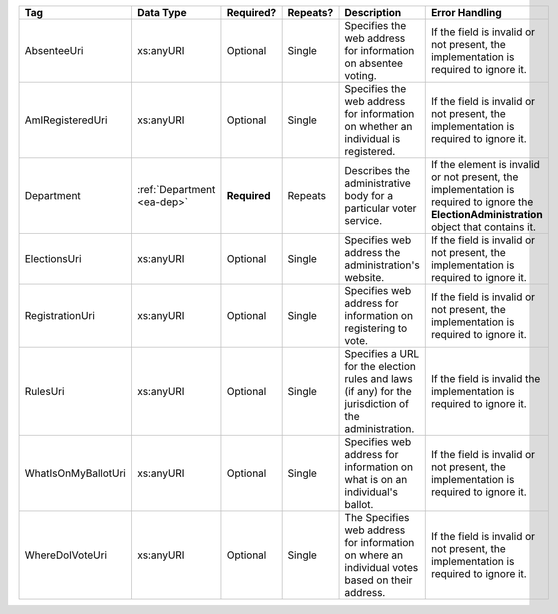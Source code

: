 .. This file is auto-generated.  Do not edit it by hand!

+---------------------+------------------+--------------+--------------+------------------------------------------+------------------------------------------+
| Tag                 | Data Type        | Required?    | Repeats?     | Description                              | Error Handling                           |
+=====================+==================+==============+==============+==========================================+==========================================+
| AbsenteeUri         | xs:anyURI        | Optional     | Single       | Specifies the web address for            | If the field is invalid or not present,  |
|                     |                  |              |              | information on absentee voting.          | the implementation is required to ignore |
|                     |                  |              |              |                                          | it.                                      |
+---------------------+------------------+--------------+--------------+------------------------------------------+------------------------------------------+
| AmIRegisteredUri    | xs:anyURI        | Optional     | Single       | Specifies the web address for            | If the field is invalid or not present,  |
|                     |                  |              |              | information on whether an individual is  | the implementation is required to ignore |
|                     |                  |              |              | registered.                              | it.                                      |
+---------------------+------------------+--------------+--------------+------------------------------------------+------------------------------------------+
| Department          | :ref:`Department | **Required** | Repeats      | Describes the administrative body for a  | If the element is invalid or not         |
|                     | <ea-dep>`        |              |              | particular voter service.                | present, the implementation is required  |
|                     |                  |              |              |                                          | to ignore the **ElectionAdministration** |
|                     |                  |              |              |                                          | object that contains it.                 |
+---------------------+------------------+--------------+--------------+------------------------------------------+------------------------------------------+
| ElectionsUri        | xs:anyURI        | Optional     | Single       | Specifies web address the                | If the field is invalid or not present,  |
|                     |                  |              |              | administration's website.                | the implementation is required to ignore |
|                     |                  |              |              |                                          | it.                                      |
+---------------------+------------------+--------------+--------------+------------------------------------------+------------------------------------------+
| RegistrationUri     | xs:anyURI        | Optional     | Single       | Specifies web address for information on | If the field is invalid or not present,  |
|                     |                  |              |              | registering to vote.                     | the implementation is required to ignore |
|                     |                  |              |              |                                          | it.                                      |
+---------------------+------------------+--------------+--------------+------------------------------------------+------------------------------------------+
| RulesUri            | xs:anyURI        | Optional     | Single       | Specifies a URL for the election rules   | If the field is invalid the              |
|                     |                  |              |              | and laws (if any) for the jurisdiction   | implementation is required to ignore it. |
|                     |                  |              |              | of the administration.                   |                                          |
+---------------------+------------------+--------------+--------------+------------------------------------------+------------------------------------------+
| WhatIsOnMyBallotUri | xs:anyURI        | Optional     | Single       | Specifies web address for information on | If the field is invalid or not present,  |
|                     |                  |              |              | what is on an individual's ballot.       | the implementation is required to ignore |
|                     |                  |              |              |                                          | it.                                      |
+---------------------+------------------+--------------+--------------+------------------------------------------+------------------------------------------+
| WhereDoIVoteUri     | xs:anyURI        | Optional     | Single       | The Specifies web address for            | If the field is invalid or not present,  |
|                     |                  |              |              | information on where an individual votes | the implementation is required to ignore |
|                     |                  |              |              | based on their address.                  | it.                                      |
+---------------------+------------------+--------------+--------------+------------------------------------------+------------------------------------------+
